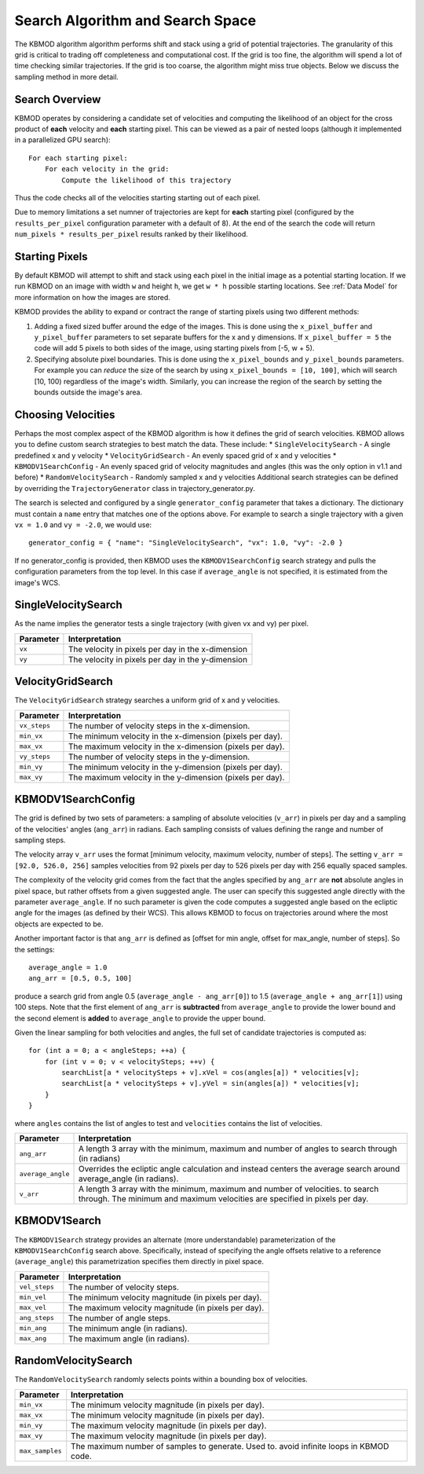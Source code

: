 Search Algorithm and Search Space
=================================

The KBMOD algorithm algorithm performs shift and stack using a grid of potential trajectories. The granularity of this grid is critical to trading off completeness and computational cost. If the grid is too fine, the algorithm will spend a lot of time checking similar trajectories. If the grid is too coarse, the algorithm might miss true objects. Below we discuss the sampling method in more detail.

Search Overview
---------------

KBMOD operates by considering a candidate set of velocities and computing the likelihood of an object for the cross product of **each** velocity and **each** starting pixel. This can be viewed as a pair of nested loops (although it implemented in a parallelized GPU search)::

    For each starting pixel:
        For each velocity in the grid:
            Compute the likelihood of this trajectory

Thus the code checks all of the velocities starting starting out of each pixel.

Due to memory limitations a set numner of trajectories are kept for **each** starting pixel (configured by the ``results_per_pixel`` configuration
parameter with a default of 8). At the end of the search the code will return ``num_pixels * results_per_pixel`` results ranked by their likelihood.

Starting Pixels
---------------

By default KBMOD will attempt to shift and stack using each pixel in the initial image as a potential starting location. If we run KBMOD on an image with width ``w`` and height ``h``, we get ``w * h`` possible starting locations. See :ref:`Data Model` for more information on how the images are stored.

KBMOD provides the ability to expand or contract the range of starting pixels using two different methods:

1. Adding a fixed sized buffer around the edge of the images. This is done using the ``x_pixel_buffer`` and ``y_pixel_buffer`` parameters to set separate buffers for the x and y dimensions. If ``x_pixel_buffer = 5`` the code will add 5 pixels to both sides of the image, using starting pixels from [-5, w + 5).
2. Specifying absolute pixel boundaries. This is done using the ``x_pixel_bounds`` and ``y_pixel_bounds`` parameters. For example you can *reduce* the size of the search by using ``x_pixel_bounds = [10, 100]``, which will search [10, 100) regardless of the image's width. Similarly, you can increase the region of the search by setting the bounds outside the image's area.

Choosing Velocities
-------------------

Perhaps the most complex aspect of the KBMOD algorithm is how it defines the grid of search velocities. KBMOD allows you to define custom search strategies to best match the data. These include:
* ``SingleVelocitySearch`` - A single predefined x and y velocity
* ``VelocityGridSearch`` - An evenly spaced grid of x and y velocities
* ``KBMODV1SearchConfig`` - An evenly spaced grid of velocity magnitudes and angles (this was the only option in v1.1 and before)
* ``RandomVelocitySearch`` - Randomly sampled x and y velocities
Additional search strategies can be defined by overriding the ``TrajectoryGenerator`` class in trajectory_generator.py.

The search is selected and configured by a single ``generator_config`` parameter that takes a dictionary. The dictionary must contain a ``name`` entry that matches one of the options above. For example to search a single trajectory with a given ``vx = 1.0`` and ``vy = -2.0``, we would use::

    generator_config = { "name": "SingleVelocitySearch", "vx": 1.0, "vy": -2.0 }

If no generator_config is provided, then KBMOD uses the ``KBMODV1SearchConfig`` search strategy and pulls the configuration parameters from the top level. In this case if ``average_angle`` is not specified, it is estimated from the image's WCS.

SingleVelocitySearch
--------------------

As the name implies the generator tests a single trajectory (with given vx and vy) per pixel.

+------------------------+---------------------------------------------------+
| **Parameter**          | **Interpretation**                                |
+------------------------+---------------------------------------------------+
| ``vx``                 | The velocity in pixels per day in the x-dimension |
+------------------------+---------------------------------------------------+
| ``vy``                 | The velocity in pixels per day in the y-dimension |
+------------------------+---------------------------------------------------+

VelocityGridSearch
------------------

The ``VelocityGridSearch`` strategy searches a uniform grid of x and y velocities.

+------------------------+-----------------------------------------------------------+
| **Parameter**          | **Interpretation**                                        |
+------------------------+-----------------------------------------------------------+
| ``vx_steps``           | The number of velocity steps in the x-dimension.          |
+------------------------+-----------------------------------------------------------+
| ``min_vx``             | The minimum velocity in the x-dimension (pixels per day). |
+------------------------+-----------------------------------------------------------+
| ``max_vx``             | The maximum velocity in the x-dimension (pixels per day). |
+------------------------+-----------------------------------------------------------+
| ``vy_steps``           | The number of velocity steps in the y-dimension.          |
+------------------------+-----------------------------------------------------------+
| ``min_vy``             | The minimum velocity in the y-dimension (pixels per day). |
+------------------------+-----------------------------------------------------------+
| ``max_vy``             | The maximum velocity in the y-dimension (pixels per day). |
+------------------------+-----------------------------------------------------------+


KBMODV1SearchConfig
-------------------

The grid is defined by two sets of parameters: a sampling of absolute velocities (``v_arr``) in pixels per day and a sampling of the velocities' angles (``ang_arr``) in radians. Each sampling consists of values defining the range and number of sampling steps. 

The velocity array ``v_arr`` uses the format [minimum velocity, maximum velocity, number of steps]. The setting ``v_arr = [92.0, 526.0, 256]`` samples velocities from 92 pixels per day to 526 pixels per day with 256 equally spaced samples.

The complexity of the velocity grid comes from the fact that the angles specified by ``ang_arr`` are **not** absolute angles in pixel space, but rather offsets from a given suggested angle. The user can specify this suggested angle directly with the parameter ``average_angle``. If no such parameter is given the code computes a suggested angle based on the ecliptic angle for the images (as defined by their WCS). This allows KBMOD to focus on trajectories around where the most objects are expected to be.

Another important factor is that ``ang_arr`` is defined as [offset for min angle, offset for max_angle, number of steps]. So the settings::

    average_angle = 1.0
    ang_arr = [0.5, 0.5, 100]

produce a search grid from angle 0.5 (``average_angle - ang_arr[0]``) to 1.5 (``average_angle + ang_arr[1]``) using 100 steps. Note that the first element of ``ang_arr`` is **subtracted** from ``average_angle`` to provide the lower bound and the second element is **added** to ``average_angle`` to provide the upper bound.

Given the linear sampling for both velocities and angles, the full set of candidate trajectories is computed as::


    for (int a = 0; a < angleSteps; ++a) {
        for (int v = 0; v < velocitySteps; ++v) {
            searchList[a * velocitySteps + v].xVel = cos(angles[a]) * velocities[v];
            searchList[a * velocitySteps + v].yVel = sin(angles[a]) * velocities[v];
        }
    }

where ``angles`` contains the list of angles to test and ``velocities`` contains the list of velocities.

+------------------------+----------------------------------------------------------------------+
| **Parameter**          | **Interpretation**                                                   |
+------------------------+----------------------------------------------------------------------+
| ``ang_arr``            | A length 3 array with the minimum, maximum and number of angles      |
|                        | to search through (in radians)                                       |
+------------------------+----------------------------------------------------------------------+
| ``average_angle``      | Overrides the ecliptic angle calculation and instead centers the     |
|                        | average search around average_angle   (in radians).                  |
+------------------------+----------------------------------------------------------------------+
| ``v_arr``              | A length 3 array with the minimum, maximum and number of velocities. |
|                        | to search through.  The minimum and maximum velocities are specified |
|                        | in pixels per day.                                                   |
+------------------------+----------------------------------------------------------------------+

KBMODV1Search
-------------

The ``KBMODV1Search`` strategy provides an alternate (more understandable) parameterization of the ``KBMODV1SearchConfig`` search above. Specifically, instead of specifying the angle offsets relative to a reference (``average_angle``) this parametrization specifies them directly in pixel space.

+------------------------+-----------------------------------------------------+
| **Parameter**          | **Interpretation**                                  |
+------------------------+-----------------------------------------------------+
| ``vel_steps``          | The number of velocity steps.                       |
+------------------------+-----------------------------------------------------+
| ``min_vel``            | The minimum velocity magnitude (in pixels per day). |
+------------------------+-----------------------------------------------------+
| ``max_vel``            | The maximum velocity magnitude (in pixels per day). |
+------------------------+-----------------------------------------------------+
| ``ang_steps``          | The number of angle steps.                          |
+------------------------+-----------------------------------------------------+
| ``min_ang``            | The minimum angle (in radians).                     |
+------------------------+-----------------------------------------------------+
| ``max_ang``            | The maximum angle (in radians).                     |
+------------------------+-----------------------------------------------------+

RandomVelocitySearch
--------------------

The ``RandomVelocitySearch`` randomly selects points within a bounding box of velocities.

+------------------------+--------------------------------------------------------+
| **Parameter**          | **Interpretation**                                     |
+------------------------+--------------------------------------------------------+
| ``min_vx``             | The minimum velocity magnitude (in pixels per day).    |
+------------------------+--------------------------------------------------------+
| ``max_vx``             | The minimum velocity magnitude (in pixels per day).    |
+------------------------+--------------------------------------------------------+
| ``min_vy``             | The maximum velocity magnitude (in pixels per day).    |
+------------------------+--------------------------------------------------------+
| ``max_vy``             | The maximum velocity magnitude (in pixels per day).    |
+------------------------+--------------------------------------------------------+
| ``max_samples``        | The maximum number of samples to generate. Used to.    |
|                        | avoid infinite loops in KBMOD code.                    |
+------------------------+--------------------------------------------------------+